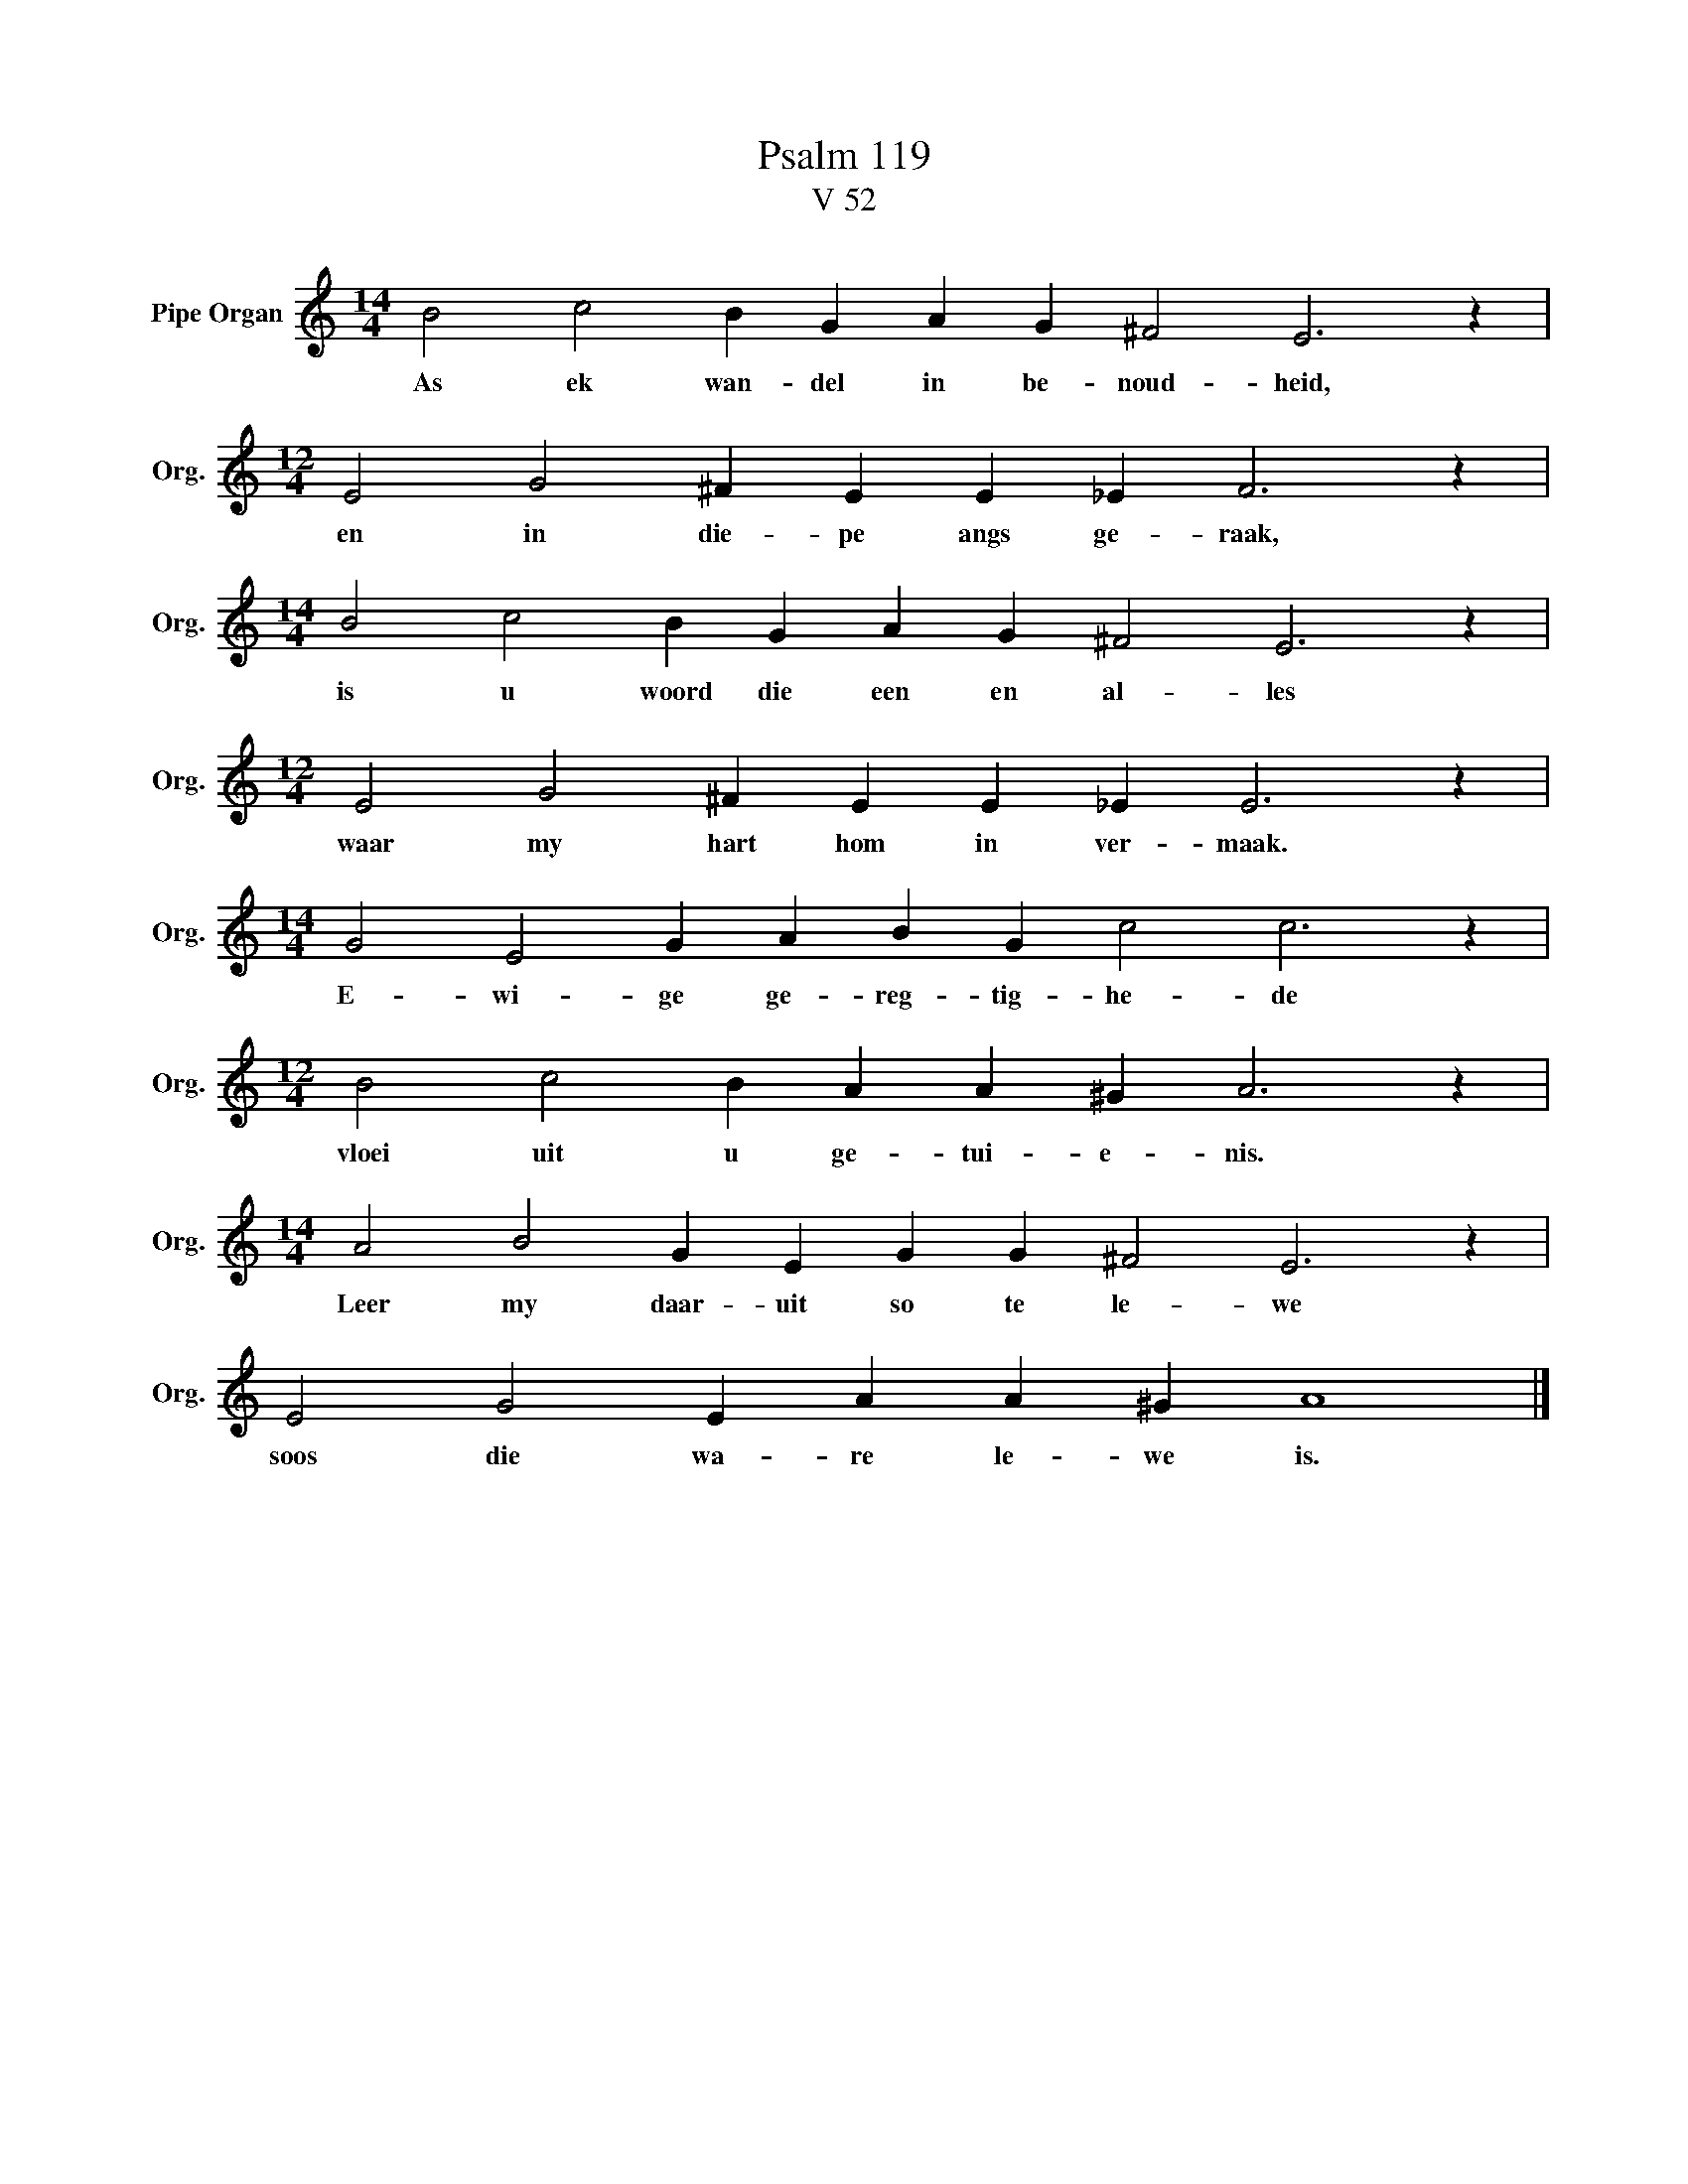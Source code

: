 X:1
T:Psalm 119
T:V 52
L:1/4
M:14/4
I:linebreak $
K:C
V:1 treble nm="Pipe Organ" snm="Org."
V:1
 B2 c2 B G A G ^F2 E3 z |$[M:12/4] E2 G2 ^F E E _E F3 z |$[M:14/4] B2 c2 B G A G ^F2 E3 z |$ %3
w: As ek wan- del in be- noud- heid,|en in die- pe angs ge- raak,|is u woord die een en al- les|
[M:12/4] E2 G2 ^F E E _E E3 z |$[M:14/4] G2 E2 G A B G c2 c3 z |$[M:12/4] B2 c2 B A A ^G A3 z |$ %6
w: waar my hart hom in ver- maak.|E- wi- ge ge- reg- tig- he- de|vloei uit u ge- tui- e- nis.|
[M:14/4] A2 B2 G E G G ^F2 E3 z |$ E2 G2 E A A ^G A4 |] %8
w: Leer my daar- uit so te le- we|soos die wa- re le- we is.|

